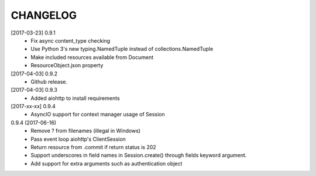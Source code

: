 CHANGELOG
=========

[2017-03-23] 0.9.1
 - Fix async content_type checking
 - Use Python 3's new typing.NamedTuple instead of collections.NamedTuple
 - Make included resources available from Document
 - ResourceObject.json property

[2017-04-03] 0.9.2
 - Github release.

[2017-04-03] 0.9.3
 - Added aiohttp to install requirements

[2017-xx-xx] 0.9.4
 - AsyncIO support for context manager usage of Session

0.9.4 (2017-06-16)
 - Remove ? from filenames (illegal in Windows)
 - Pass event loop aiohttp's ClientSession
 - Return resource from .commit if return status is 202
 - Support underscores in field names in Session.create() through fields keyword argument.
 - Add support for extra arguments such as authentication object

